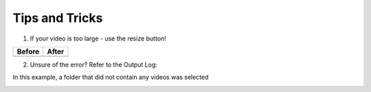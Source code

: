 Tips and Tricks
==============

1) If your video is too large - use the resize button!

+----------------------------------------------+--------------------------------------+
| Before                                       | After                                | 
+==============================================+======================================+
|.. image:: images/resize_before.png           |.. image:: images/video_loaded.png    |
|  :width: 500                                 |  :width: 500                         |
+----------------------------------------------+--------------------------------------+

2) Unsure of the error? Refer to the Output Log: 

In this example, a folder that did not contain any videos was selected

.. image:: images/output_log.png    
  :width: 500    
